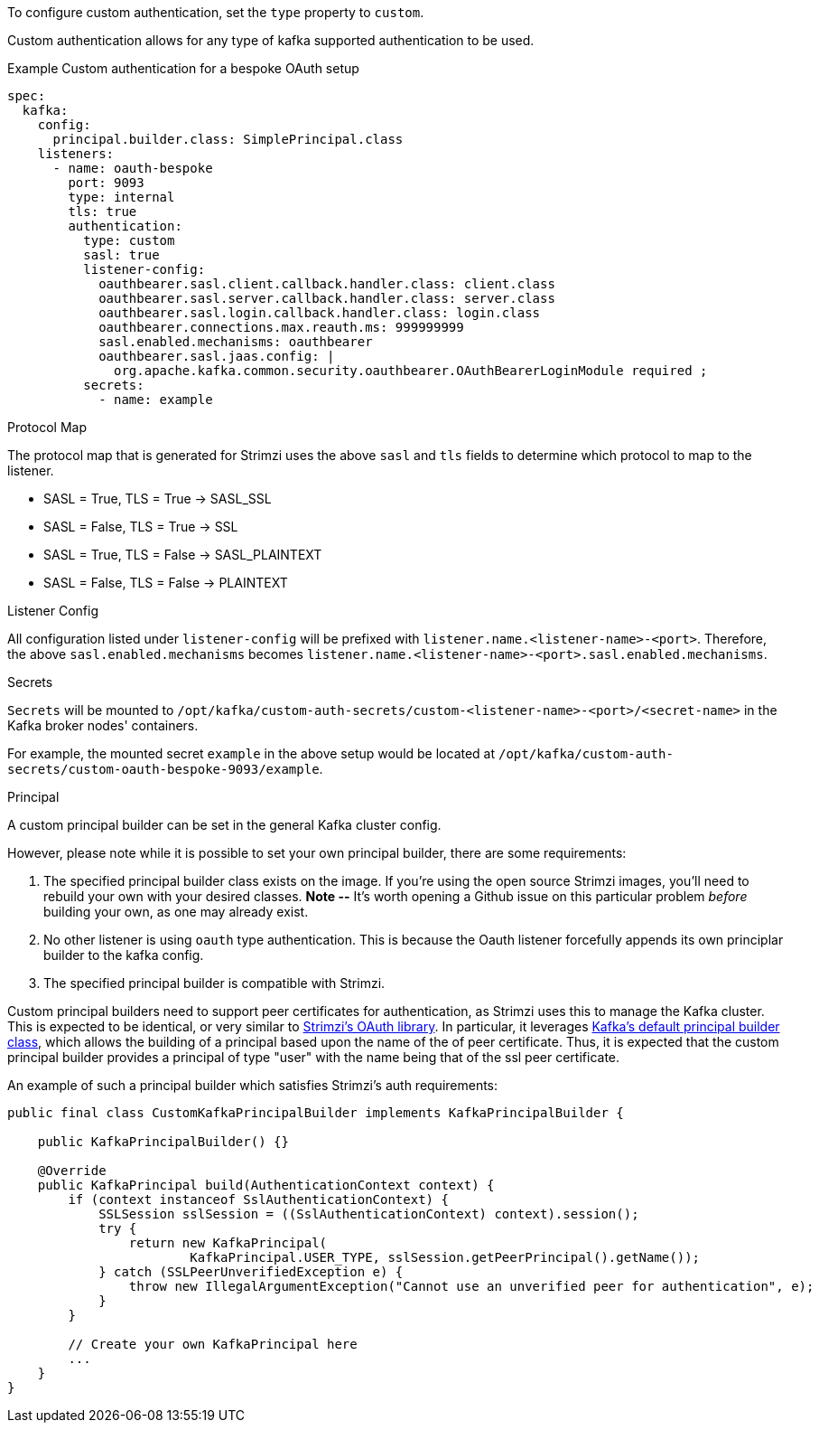 To configure custom authentication, set the `type` property to `custom`.

Custom authentication allows for any type of kafka supported authentication to be used.

.Example Custom authentication for a bespoke OAuth setup
[source,yaml,subs="attributes+"]
----
spec:
  kafka:
    config:
      principal.builder.class: SimplePrincipal.class
    listeners:
      - name: oauth-bespoke
        port: 9093
        type: internal
        tls: true
        authentication:
          type: custom
          sasl: true
          listener-config:
            oauthbearer.sasl.client.callback.handler.class: client.class
            oauthbearer.sasl.server.callback.handler.class: server.class
            oauthbearer.sasl.login.callback.handler.class: login.class
            oauthbearer.connections.max.reauth.ms: 999999999
            sasl.enabled.mechanisms: oauthbearer
            oauthbearer.sasl.jaas.config: |
              org.apache.kafka.common.security.oauthbearer.OAuthBearerLoginModule required ;
          secrets:
            - name: example
----

.Protocol Map
The protocol map that is generated for Strimzi uses the above `sasl` and `tls` fields to determine which protocol to map to the listener.

* SASL = True, TLS = True -> SASL_SSL
* SASL = False, TLS = True -> SSL
* SASL = True, TLS = False -> SASL_PLAINTEXT
* SASL = False, TLS = False -> PLAINTEXT

.Listener Config
All configuration listed under `listener-config` will be prefixed with `listener.name.<listener-name>-<port>`.
Therefore, the above `sasl.enabled.mechanisms` becomes `listener.name.<listener-name>-<port>.sasl.enabled.mechanisms`.

.Secrets
`Secrets` will be mounted to `/opt/kafka/custom-auth-secrets/custom-<listener-name>-<port>/<secret-name>` in the Kafka broker nodes' containers.

For example, the mounted secret `example` in the above setup would be located at `/opt/kafka/custom-auth-secrets/custom-oauth-bespoke-9093/example`.

.Principal
A custom principal builder can be set in the general Kafka cluster config.

However, please note while it is possible to set your own principal builder, there are some requirements:

. The specified principal builder class exists on the image.
If you're using the open source Strimzi images, you'll need to rebuild your own with your desired classes.
*Note --* It's worth opening a Github issue on this particular problem _before_ building your own, as one may already exist.
. No other listener is using `oauth` type authentication.
This is because the Oauth listener forcefully appends its own principlar builder to the kafka config.
. The specified principal builder is compatible with Strimzi.

Custom principal builders need to support peer certificates for authentication, as Strimzi uses this to manage the Kafka cluster.
This is expected to be identical, or very similar to https://github.com/strimzi/strimzi-kafka-oauth/blob/main/oauth-server/src/main/java/io/strimzi/kafka/oauth/server/OAuthKafkaPrincipalBuilder.java[Strimzi's OAuth library].
In particular, it leverages https://github.com/apache/kafka/blob/trunk/clients/src/main/java/org/apache/kafka/common/security/authenticator/DefaultKafkaPrincipalBuilder.java#L73-L79[Kafka's default principal builder class], which allows the building of a principal based upon the name of the of peer certificate.
Thus, it is expected that the custom principal builder provides a principal of type "user" with the name being that of the ssl peer certificate.

An example of such a principal builder which satisfies Strimzi’s auth requirements:

[source,java,subs="attributes+"]
----
public final class CustomKafkaPrincipalBuilder implements KafkaPrincipalBuilder {

    public KafkaPrincipalBuilder() {}

    @Override
    public KafkaPrincipal build(AuthenticationContext context) {
        if (context instanceof SslAuthenticationContext) {
            SSLSession sslSession = ((SslAuthenticationContext) context).session();
            try {
                return new KafkaPrincipal(
                        KafkaPrincipal.USER_TYPE, sslSession.getPeerPrincipal().getName());
            } catch (SSLPeerUnverifiedException e) {
                throw new IllegalArgumentException("Cannot use an unverified peer for authentication", e);
            }
        }

        // Create your own KafkaPrincipal here
        ...
    }
}
----
